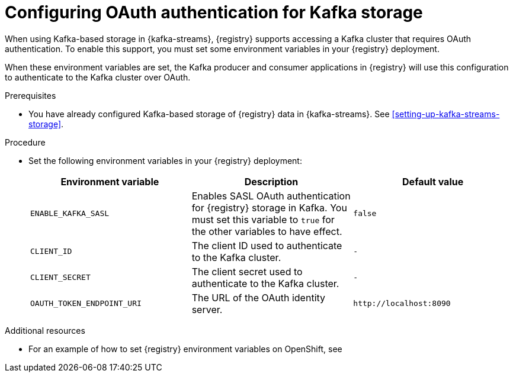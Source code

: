 // Metadata created by nebel
//
// ParentAssemblies: assemblies/getting-started/as_installing-the-registry.adoc

[id="configuring-kafka-oauth"]

= Configuring OAuth authentication for Kafka storage
// Start the title of a procedure module with a verb, such as Creating or Create. See also _Wording of headings_ in _The IBM Style Guide_.

[role="_abstract"]
When using Kafka-based storage in {kafka-streams}, {registry} supports accessing a Kafka cluster that requires OAuth authentication. To enable this support, you must set some environment variables in your {registry} deployment.

When these environment variables are set, the Kafka producer and consumer applications in {registry} will use this configuration to authenticate to the Kafka cluster over OAuth.

.Prerequisites
* You have already configured Kafka-based storage of {registry} data in {kafka-streams}. See xref:setting-up-kafka-streams-storage[].

.Procedure

* Set the following environment variables in your {registry} deployment:
+
[%header,cols="2,2,2"]
|===
|Environment variable
|Description
|Default value
| `ENABLE_KAFKA_SASL`
| Enables SASL OAuth authentication for {registry} storage in Kafka. You must set this variable to `true` for the other variables to have effect.
| `false`
| `CLIENT_ID`
| The client ID used to authenticate to the Kafka cluster. 
| `-`
| `CLIENT_SECRET`
| The client secret used to authenticate to the Kafka cluster. 
| `-`
| `OAUTH_TOKEN_ENDPOINT_URI`
| The URL of the OAuth identity server.
| `\http://localhost:8090`
|===

.Additional resources

* For an example of how to set {registry} environment variables on OpenShift, see 
ifdef::apicurio-registry[]
_Configuring {registry} health checks on OpenShift_ in xref:getting-started/assembly-configuring-the-registry.adoc[]
endif::[]
ifdef::rh-service-registry[]
xref:configuring-liveness-readiness-probes[]
endif::[] 
